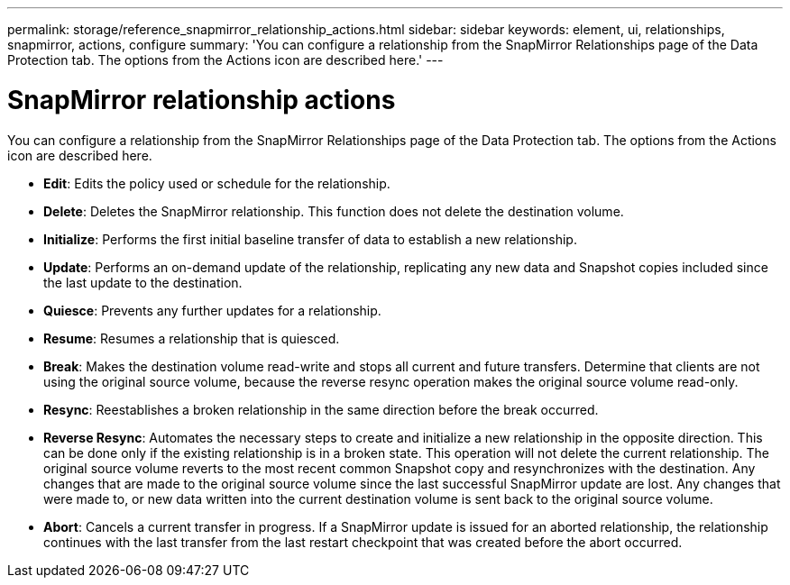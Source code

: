 ---
permalink: storage/reference_snapmirror_relationship_actions.html
sidebar: sidebar
keywords: element, ui, relationships, snapmirror, actions, configure
summary: 'You can configure a relationship from the SnapMirror Relationships page of the Data Protection tab. The options from the Actions icon are described here.'
---

= SnapMirror relationship actions
:icons: font
:imagesdir: ../media/

[.lead]
You can configure a relationship from the SnapMirror Relationships page of the Data Protection tab. The options from the Actions icon are described here.

* *Edit*: Edits the policy used or schedule for the relationship.

* *Delete*: Deletes the SnapMirror relationship. This function does not delete the destination volume.

* *Initialize*: Performs the first initial baseline transfer of data to establish a new relationship.

* *Update*: Performs an on-demand update of the relationship, replicating any new data and Snapshot copies included since the last update to the destination.

* *Quiesce*: Prevents any further updates for a relationship.

* *Resume*: Resumes a relationship that is quiesced.

* *Break*: Makes the destination volume read-write and stops all current and future transfers. Determine that clients are not using the original source volume, because the reverse resync operation makes the original source volume read-only.

* *Resync*: Reestablishes a broken relationship in the same direction before the break occurred.

* *Reverse Resync*: Automates the necessary steps to create and initialize a new relationship in the opposite direction. This can be done only if the existing relationship is in a broken state. This operation will not delete the current relationship. The original source volume reverts to the most recent common Snapshot copy and resynchronizes with the destination. Any changes that are made to the original source volume since the last successful SnapMirror update are lost. Any changes that were made to, or new data written into the current destination volume is sent back to the original source volume.

* *Abort*: Cancels a current transfer in progress. If a SnapMirror update is issued for an aborted relationship, the relationship continues with the last transfer from the last restart checkpoint that was created before the abort occurred.
